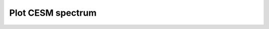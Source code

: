 Plot CESM spectrum
==================

.. argparse::
    :module: idealplanets
    :func: plot_spectrum_argparse
    :prog: python -m idealplanets.postprocessing.plot_spectrum
